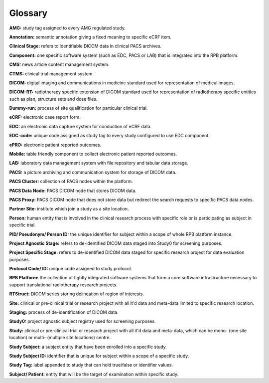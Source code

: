 Glossary
========

**AMG:** study tag assigned to every AMG regulated study.

**Annotation:** semantic annotation giving a fixed meaning to specific eCRF item.

**Clinical Stage:** refers to identifiable DICOM data in clinical PACS archives.

**Component:** one specific software system (such as EDC, PACS or LAB) that is integrated into the RPB platform.

**CMS:** news article content management system.

**CTMS:** clinical trial management system.

**DICOM:** digital imaging and communications in medicine standard used for representation of medical images.

**DICOM-RT:** radiotherapy specific extension of DICOM standard used for representation of radiotherapy specific entities such as plan, structure sets and dose files.

**Dummy-run:** process of site qualification for particular clinical trial.

**eCRF:** electronic case report form.

**EDC:** an electronic data capture system for conduction of eCRF data.

**EDC-code:** unique code assigned as study tag to every study configured to use EDC component.

**ePRO:** electronic patient reported outcomes.

**Mobile:** table friendly component to collect electronic patient reported outcomes.

**LAB:** laboratory data management system with file repository and tabular data storage.

**PACS:** a picture archiving and communication system for storage of DICOM data.

**PACS Cluster:** collection of PACS nodes within the platform.

**PACS Data Node:** PACS DICOM node that stores DICOM data.

**PACS Proxy:** PACS DICOM node that does not store data but redirect the search requests to specific PACS data nodes.

**Partner Site:** institute which join a study as a site location.

**Person:** human entity that is involved in the clinical research process with specific role or is participating as subject in specific trial.

**PID/ Pseudonym/ Person ID:** the unique identifier for subject within a scope of whole RPB platform instance.

**Project Agnostic Stage:** refers to de-identified DICOM data staged into Study0 for screening purposes.

**Project Specific Stage:** refers to de-identified DICOM data staged for specific research project for data evaluation purposes.

**Protocol Code/ ID:** unique code assigned to study protocol.

**RPB Platform:** the collection of tightly integrated software systems that form a core software infrastructure necessary to support translational radiotherapy research projects.

**RTStruct:** DICOM series storing delineation of region of interests.

**Site:** clinical or pre-clinical trial or research project with all it'd data and meta-data limited to specific research location.

**Staging:** process of de-identification of DICOM data.

**Study0:** project agnostic subject registry used for screening purposes.

**Study:** clinical or pre-clinical trial or research project with all it'd data and meta-data, which can be mono- (one site location) or multi- (multiple site locations) centre.

**Study Subject:** a subject entity that have been enrolled into a specific study.

**Study Subject ID:** identifier that is unique for subject within a scope of a specific study.

**Study Tag:** label appended to study that can hold true/false or identifier values.

**Subject/ Patient:** entity that will be the target of examination within specific study.
